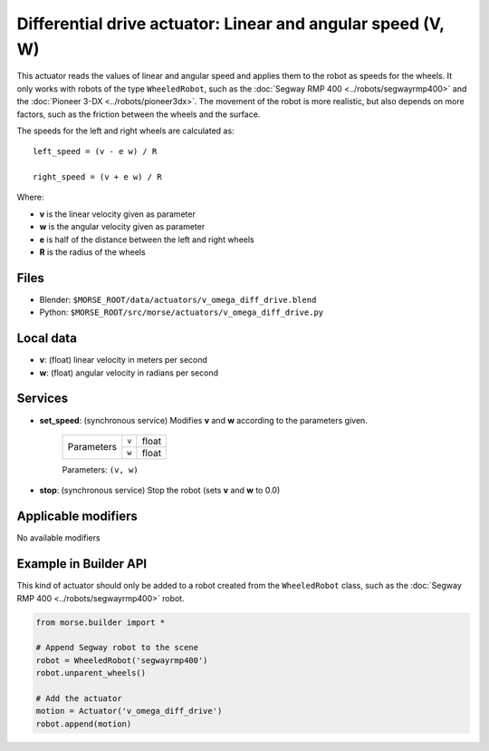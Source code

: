 Differential drive actuator: Linear and angular speed (V, W)
============================================================

This actuator reads the values of linear and angular speed and applies them to
the robot as speeds for the wheels. It only works with robots of the type
``WheeledRobot``, such as the :doc:`Segway RMP 400 <../robots/segwayrmp400>`
and the :doc:`Pioneer 3-DX <../robots/pioneer3dx>`.  The movement of the robot
is more realistic, but also depends on more factors,
such as the friction between the wheels and the surface.

The speeds for the left and right wheels are calculated as::

    left_speed = (v - e w) / R

    right_speed = (v + e w) / R

Where:

- **v** is the linear velocity given as parameter
- **w** is the angular velocity given as parameter
- **e** is half of the distance between the left and right wheels
- **R** is the radius of the wheels


Files 
-----

-  Blender: ``$MORSE_ROOT/data/actuators/v_omega_diff_drive.blend``
-  Python: ``$MORSE_ROOT/src/morse/actuators/v_omega_diff_drive.py``

Local data 
----------

-  **v**: (float) linear velocity in meters per second
-  **w**: (float) angular velocity in radians per second

Services
--------

- **set_speed**: (synchronous service) Modifies **v** and **w** according to the
  parameters given.

    +------------+---------------+------------------+
    | Parameters | ``v``         | float            |
    |            +---------------+------------------+
    |            | ``w``         | float            |
    +------------+---------------+------------------+

    Parameters: ``(v, w)``


- **stop**: (synchronous service) Stop the robot (sets **v** and **w** to 0.0)

Applicable modifiers 
--------------------

No available modifiers


Example in Builder API
----------------------

This kind of actuator should only be added to a robot created from the
``WheeledRobot`` class, such as the :doc:`Segway RMP 400
<../robots/segwayrmp400>` robot.

.. code-block:: python

    from morse.builder import *

    # Append Segway robot to the scene
    robot = WheeledRobot('segwayrmp400')
    robot.unparent_wheels()

    # Add the actuator
    motion = Actuator('v_omega_diff_drive')
    robot.append(motion)
